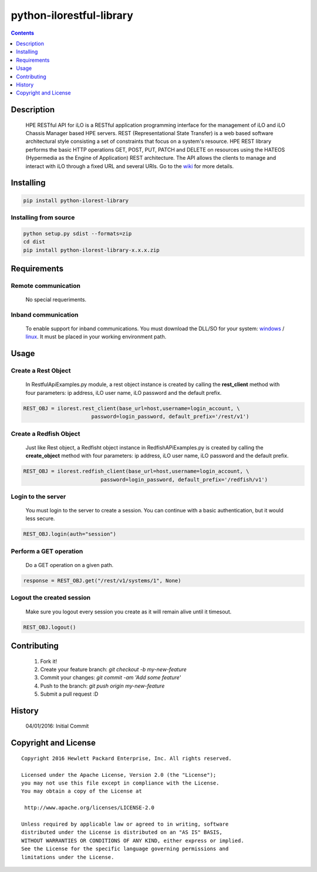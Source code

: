 python-ilorestful-library
==============

.. contents:: :depth: 1

Description
----------

 HPE RESTful API for iLO is a RESTful application programming interface for the management of iLO and iLO Chassis Manager based HPE servers. REST (Representational State Transfer) is a web based software architectural style consisting a set of constraints that focus on a system's resource. HPE REST library performs the basic HTTP operations GET, POST, PUT, PATCH and DELETE on resources using the HATEOS (Hypermedia as the Engine of Application) REST architecture. The API allows the clients to manage and interact with iLO through a fixed URL and several URIs. Go to the `wiki <../../wiki>`_ for more details.

Installing
----------

.. code-block:: console

	pip install python-ilorest-library

Installing from source
~~~~~~~~~~~~~~~~~~~~~~~~~

.. code-block:: console

	python setup.py sdist --formats=zip
	cd dist
	pip install python-ilorest-library-x.x.x.zip

Requirements
----------

Remote communication
~~~~~~~~~~~~~~~~~~~~~~~~~

 No special requeriments.
 
Inband communication
~~~~~~~~~~~~~~~~~~~~~~~~~

 To enable support for inband communications. You must download the DLL/SO for your system: windows_ / linux_. It must be placed in your working environment path. 
 
.. _windows: ftp://ftp.hp.com/pub/softlib2/software1/pubsw-windows/p1463761240/v116452
.. _linux: https://www.hp.com/swpublishing/MTX-5f86c051cbd042a6975250da39

Usage
----------

.. code-block:: python
	import ilorest

Create a Rest Object
~~~~~~~~~~~~~~~~~~~~~~~~~
 In RestfulApiExamples.py module, a rest object instance is created by calling the **rest_client** method with four parameters: ip address, iLO user name, iLO password and the default prefix.
 
.. code-block:: python

	REST_OBJ = ilorest.rest_client(base_url=host,username=login_account, \
                              password=login_password, default_prefix='/rest/v1') 

Create a Redfish Object
~~~~~~~~~~~~~~~~~~~~~~~~~
 Just like Rest object, a Redfisht object instance in RedfishAPiExamples.py is created by calling the **create_object** method with four parameters: ip address, iLO user name, iLO password and the default prefix.

.. code-block:: python

	REST_OBJ = ilorest.redfish_client(base_url=host,username=login_account, \ 
                                 password=login_password, default_prefix='/redfish/v1')   	

Login to the server
~~~~~~~~~~~~~~~~~~~~~~~~~
 You must login to the server to create a session. You can continue with a basic authentication, but it would less secure.

.. code-block:: python

	REST_OBJ.login(auth="session")

Perform a GET operation
~~~~~~~~~~~~~~~~~~~~~~~~~
 Do a GET operation on a given path.

.. code-block:: python

	response = REST_OBJ.get("/rest/v1/systems/1", None)

Logout the created session
~~~~~~~~~~~~~~~~~~~~~~~~~
 Make sure you logout every session you create as it will remain alive until it timesout.

.. code-block:: python

	REST_OBJ.logout()
	
Contributing
----------

 1. Fork it!
 2. Create your feature branch: `git checkout -b my-new-feature`
 3. Commit your changes: `git commit -am 'Add some feature'`
 4. Push to the branch: `git push origin my-new-feature`
 5. Submit a pull request :D

History
----------

  04/01/2016: Initial Commit

Copyright and License
---------------------

::

 Copyright 2016 Hewlett Packard Enterprise, Inc. All rights reserved.

 Licensed under the Apache License, Version 2.0 (the "License");
 you may not use this file except in compliance with the License.
 You may obtain a copy of the License at

  http://www.apache.org/licenses/LICENSE-2.0

 Unless required by applicable law or agreed to in writing, software
 distributed under the License is distributed on an "AS IS" BASIS,
 WITHOUT WARRANTIES OR CONDITIONS OF ANY KIND, either express or implied.
 See the License for the specific language governing permissions and
 limitations under the License.
